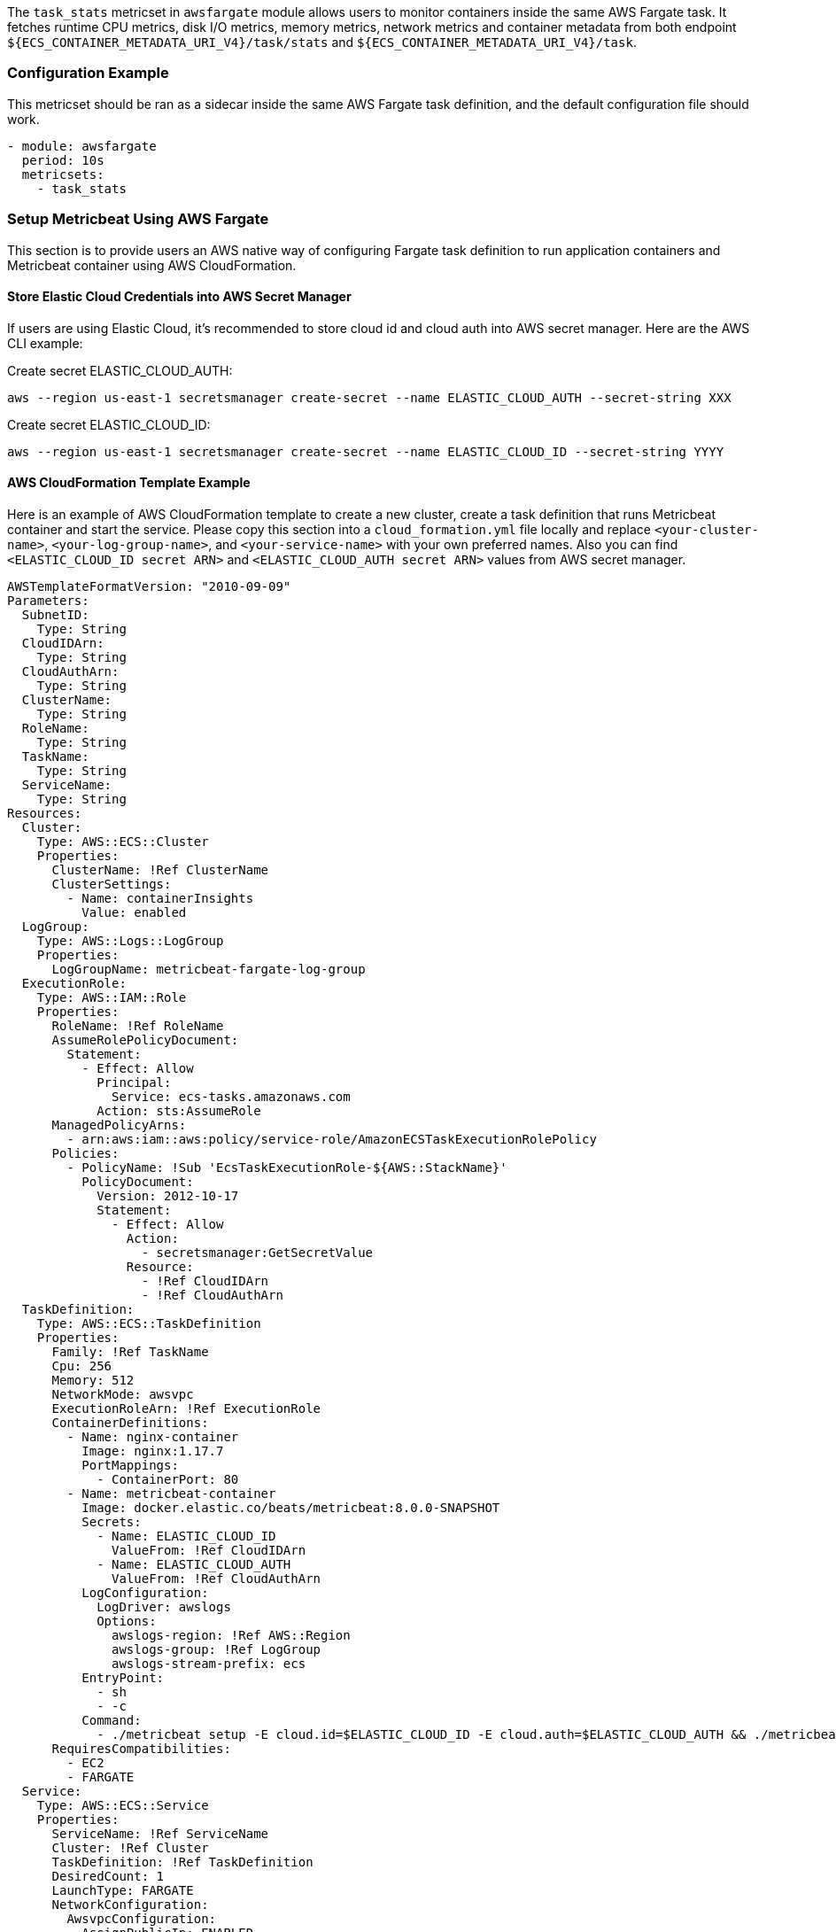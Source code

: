 The `task_stats` metricset in `awsfargate` module allows users to monitor
containers inside the same AWS Fargate task. It fetches runtime CPU metrics,
disk I/O metrics, memory metrics, network metrics and container metadata from
both endpoint `${ECS_CONTAINER_METADATA_URI_V4}/task/stats` and
`${ECS_CONTAINER_METADATA_URI_V4}/task`.

[float]
=== Configuration Example
This metricset should be ran as a sidecar inside the same AWS Fargate task
definition, and the default configuration file should work.

[source,yaml]
----
- module: awsfargate
  period: 10s
  metricsets:
    - task_stats
----

[float]
=== Setup Metricbeat Using AWS Fargate
This section is to provide users an AWS native way of configuring Fargate task
definition to run application containers and Metricbeat container using AWS
CloudFormation.

[float]
==== Store Elastic Cloud Credentials into AWS Secret Manager
If users are using Elastic Cloud, it's recommended to store cloud id and cloud
auth into AWS secret manager. Here are the AWS CLI example:

Create secret ELASTIC_CLOUD_AUTH:
----
aws --region us-east-1 secretsmanager create-secret --name ELASTIC_CLOUD_AUTH --secret-string XXX
----

Create secret ELASTIC_CLOUD_ID:
----
aws --region us-east-1 secretsmanager create-secret --name ELASTIC_CLOUD_ID --secret-string YYYY
----

[float]
==== AWS CloudFormation Template Example
Here is an example of AWS CloudFormation template to create a new cluster,
create a task definition that runs Metricbeat container and start the service.
Please copy this section into a `cloud_formation.yml` file locally and replace
`<your-cluster-name>`, `<your-log-group-name>`, and `<your-service-name>` with
your own preferred names. Also you can find `<ELASTIC_CLOUD_ID secret ARN>` and
`<ELASTIC_CLOUD_AUTH secret ARN>` values from AWS secret manager.

[source,yaml]
----
AWSTemplateFormatVersion: "2010-09-09"
Parameters:
  SubnetID:
    Type: String
  CloudIDArn:
    Type: String
  CloudAuthArn:
    Type: String
  ClusterName:
    Type: String
  RoleName:
    Type: String
  TaskName:
    Type: String
  ServiceName:
    Type: String
Resources:
  Cluster:
    Type: AWS::ECS::Cluster
    Properties:
      ClusterName: !Ref ClusterName
      ClusterSettings:
        - Name: containerInsights
          Value: enabled
  LogGroup:
    Type: AWS::Logs::LogGroup
    Properties:
      LogGroupName: metricbeat-fargate-log-group
  ExecutionRole:
    Type: AWS::IAM::Role
    Properties:
      RoleName: !Ref RoleName
      AssumeRolePolicyDocument:
        Statement:
          - Effect: Allow
            Principal:
              Service: ecs-tasks.amazonaws.com
            Action: sts:AssumeRole
      ManagedPolicyArns:
        - arn:aws:iam::aws:policy/service-role/AmazonECSTaskExecutionRolePolicy
      Policies:
        - PolicyName: !Sub 'EcsTaskExecutionRole-${AWS::StackName}'
          PolicyDocument:
            Version: 2012-10-17
            Statement:
              - Effect: Allow
                Action:
                  - secretsmanager:GetSecretValue
                Resource:
                  - !Ref CloudIDArn
                  - !Ref CloudAuthArn
  TaskDefinition:
    Type: AWS::ECS::TaskDefinition
    Properties:
      Family: !Ref TaskName
      Cpu: 256
      Memory: 512
      NetworkMode: awsvpc
      ExecutionRoleArn: !Ref ExecutionRole
      ContainerDefinitions:
        - Name: nginx-container
          Image: nginx:1.17.7
          PortMappings:
            - ContainerPort: 80
        - Name: metricbeat-container
          Image: docker.elastic.co/beats/metricbeat:8.0.0-SNAPSHOT
          Secrets:
            - Name: ELASTIC_CLOUD_ID
              ValueFrom: !Ref CloudIDArn
            - Name: ELASTIC_CLOUD_AUTH
              ValueFrom: !Ref CloudAuthArn
          LogConfiguration:
            LogDriver: awslogs
            Options:
              awslogs-region: !Ref AWS::Region
              awslogs-group: !Ref LogGroup
              awslogs-stream-prefix: ecs
          EntryPoint:
            - sh
            - -c
          Command:
            - ./metricbeat setup -E cloud.id=$ELASTIC_CLOUD_ID -E cloud.auth=$ELASTIC_CLOUD_AUTH && ./metricbeat modules disable system && ./metricbeat modules enable awsfargate && ./metricbeat -e -E cloud.id=$ELASTIC_CLOUD_ID -E cloud.auth=$ELASTIC_CLOUD_AUTH
      RequiresCompatibilities:
        - EC2
        - FARGATE
  Service:
    Type: AWS::ECS::Service
    Properties:
      ServiceName: !Ref ServiceName
      Cluster: !Ref Cluster
      TaskDefinition: !Ref TaskDefinition
      DesiredCount: 1
      LaunchType: FARGATE
      NetworkConfiguration:
        AwsvpcConfiguration:
          AssignPublicIp: ENABLED
          Subnets:
            - !Ref SubnetID
----

[float]
==== Create CloudFormation Stack
Here is the AWS CLI to create a stack using the CloudFormation config file above:
----
aws --region us-east-2 cloudformation create-stack --stack-name test-metricbeat-deployment --template-body file://./module/awsfargate/cloudformation.yml --capabilities CAPABILITY_NAMED_IAM --parameters ParameterKey=SubnetID,ParameterValue=<your-subnet-id> ParameterKey=CloudAuthArn,ParameterValue=<your-cloud-auth-arn> ParameterKey=CloudIDArn,ParameterValue=<your-cloud-id-arn> ParameterKey=ClusterName,ParameterValue=metricbeat-fargate ParameterKey=RoleName,ParameterValue=ecsFargateTaskExecutionRole ParameterKey=TaskName,ParameterValue=task-metricbeat ParameterKey=ServiceName,ParameterValue=metricbeat-service
----

Make sure to replace `<your-subnet-id>` with your own subnet in this command. Please go
to Services -> VPC -> Subnets to find subnet ID to use. You can also add several
more containers under the TaskDefinition section. Also remember to plugin
`<your-cloud-auth-arn>` and `<your-cloud-id-arn>`. You can always change the `ClusterName`,
`RoleName`, `TaskName`, and `ServiceName` by giving a new name when running the
`create-stack` AWS CLI command.

[float]
==== Delete CloudFormation Stack
Here is the AWS CLI to delete a stack including the cluster, task definition and
all containers:
----
aws cloudformation delete-stack --stack-name <your-stack-name>
----

